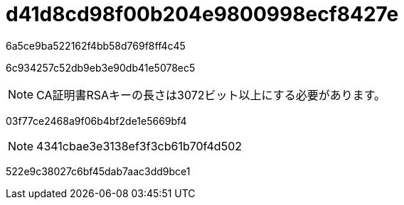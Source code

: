= d41d8cd98f00b204e9800998ecf8427e
:allow-uri-read: 


6a5ce9ba522162f4bb58d769f8ff4c45

6c934257c52db9eb3e90db41e5078ec5


NOTE: CA証明書RSAキーの長さは3072ビット以上にする必要があります。

03f77ce2468a9f06b4bf2de1e5669bf4


NOTE: 4341cbae3e3138ef3f3cb61b70f4d502

522e9c38027c6bf45dab7aac3dd9bce1
